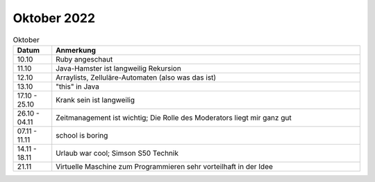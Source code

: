 ================
 Oktober 2022
================

.. list-table:: Oktober
   :widths: 10 80
   :header-rows: 1

   * - Datum
     - Anmerkung
   * - 10.10
     - Ruby angeschaut
   * - 11.10
     - Java-Hamster ist langweilig
       Rekursion
   * - 12.10
     - Arraylists, Zelluläre-Automaten (also was das ist)
   * - 13.10
     - "this" in Java
   * - 17.10 - 25.10
     - Krank sein ist langweilig
   * - 26.10 - 04.11
     - Zeitmanagement ist wichtig; Die Rolle des Moderators liegt mir ganz gut
   * - 07.11 - 11.11
     - school is boring
   * - 14.11 - 18.11
     - Urlaub war cool; Simson S50 Technik
   * - 21.11 
     - Virtuelle Maschine zum Programmieren sehr vorteilhaft in der Idee 
